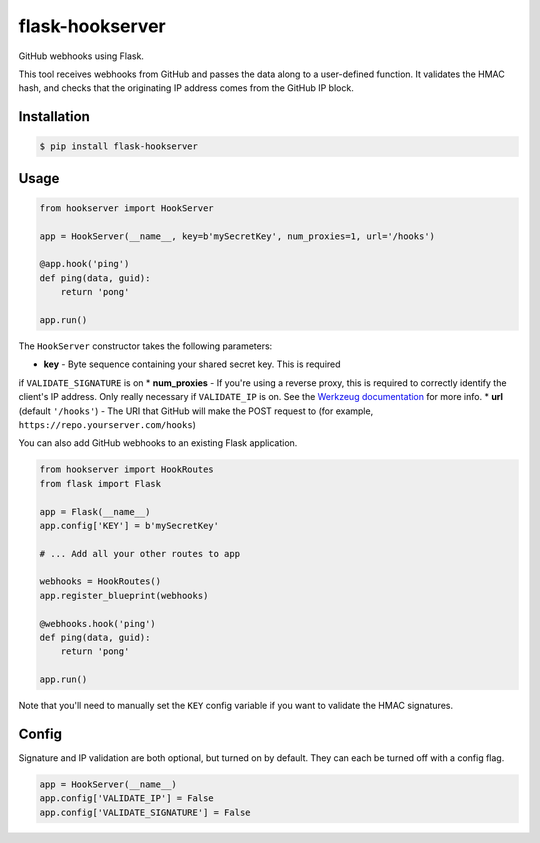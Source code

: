 flask-hookserver
================

.. image:: https://img.shields.io/travis/nickfrostatx/flask-hookserver.svg
    :target: https://travis-ci.org/nickfrostatx/flask-hookserver

.. image:: https://img.shields.io/coveralls/nickfrostatx/flask-hookserver.svg
    :target: https://coveralls.io/github/nickfrostatx/flask-hookserver

.. image:: https://img.shields.io/pypi/v/flask-hookserver.svg
    :target: https://pypi.python.org/pypi/flask-hookserver

.. image:: https://img.shields.io/pypi/l/flask-hookserver.svg
    :target: https://raw.githubusercontent.com/nickfrostatx/flask-hookserver/master/LICENSE

GitHub webhooks using Flask.

This tool receives webhooks from GitHub and passes the data along to a
user-defined function. It validates the HMAC hash, and checks that the
originating IP address comes from the GitHub IP block.

Installation
------------

.. code-block:: bash

    $ pip install flask-hookserver

Usage
-----

.. code-block:: python

    from hookserver import HookServer

    app = HookServer(__name__, key=b'mySecretKey', num_proxies=1, url='/hooks')

    @app.hook('ping')
    def ping(data, guid):
        return 'pong'

    app.run()

The ``HookServer`` constructor takes the following parameters:

* **key** - Byte sequence containing your shared secret key. This is required
if ``VALIDATE_SIGNATURE`` is on
* **num_proxies** - If you're using a reverse proxy, this is required to
correctly identify the client's IP address. Only really necessary if
``VALIDATE_IP`` is on. See the `Werkzeug documentation <http://werkzeug.pocoo.org/docs/contrib/fixers/#werkzeug.contrib.fixers.ProxyFix>`_
for more info.
* **url** (default ``'/hooks'``) - The URI that GitHub will make the POST
request to (for example, ``https://repo.yourserver.com/hooks``)

You can also add GitHub webhooks to an existing Flask application.

.. code-block:: python

    from hookserver import HookRoutes
    from flask import Flask

    app = Flask(__name__)
    app.config['KEY'] = b'mySecretKey'

    # ... Add all your other routes to app

    webhooks = HookRoutes()
    app.register_blueprint(webhooks)

    @webhooks.hook('ping')
    def ping(data, guid):
        return 'pong'

    app.run()

Note that you'll need to manually set the ``KEY`` config variable if you want
to validate the HMAC signatures.

Config
------

Signature and IP validation are both optional, but turned on by default.  They
can each be turned off with a config flag.

.. code-block:: python

    app = HookServer(__name__)
    app.config['VALIDATE_IP'] = False
    app.config['VALIDATE_SIGNATURE'] = False
